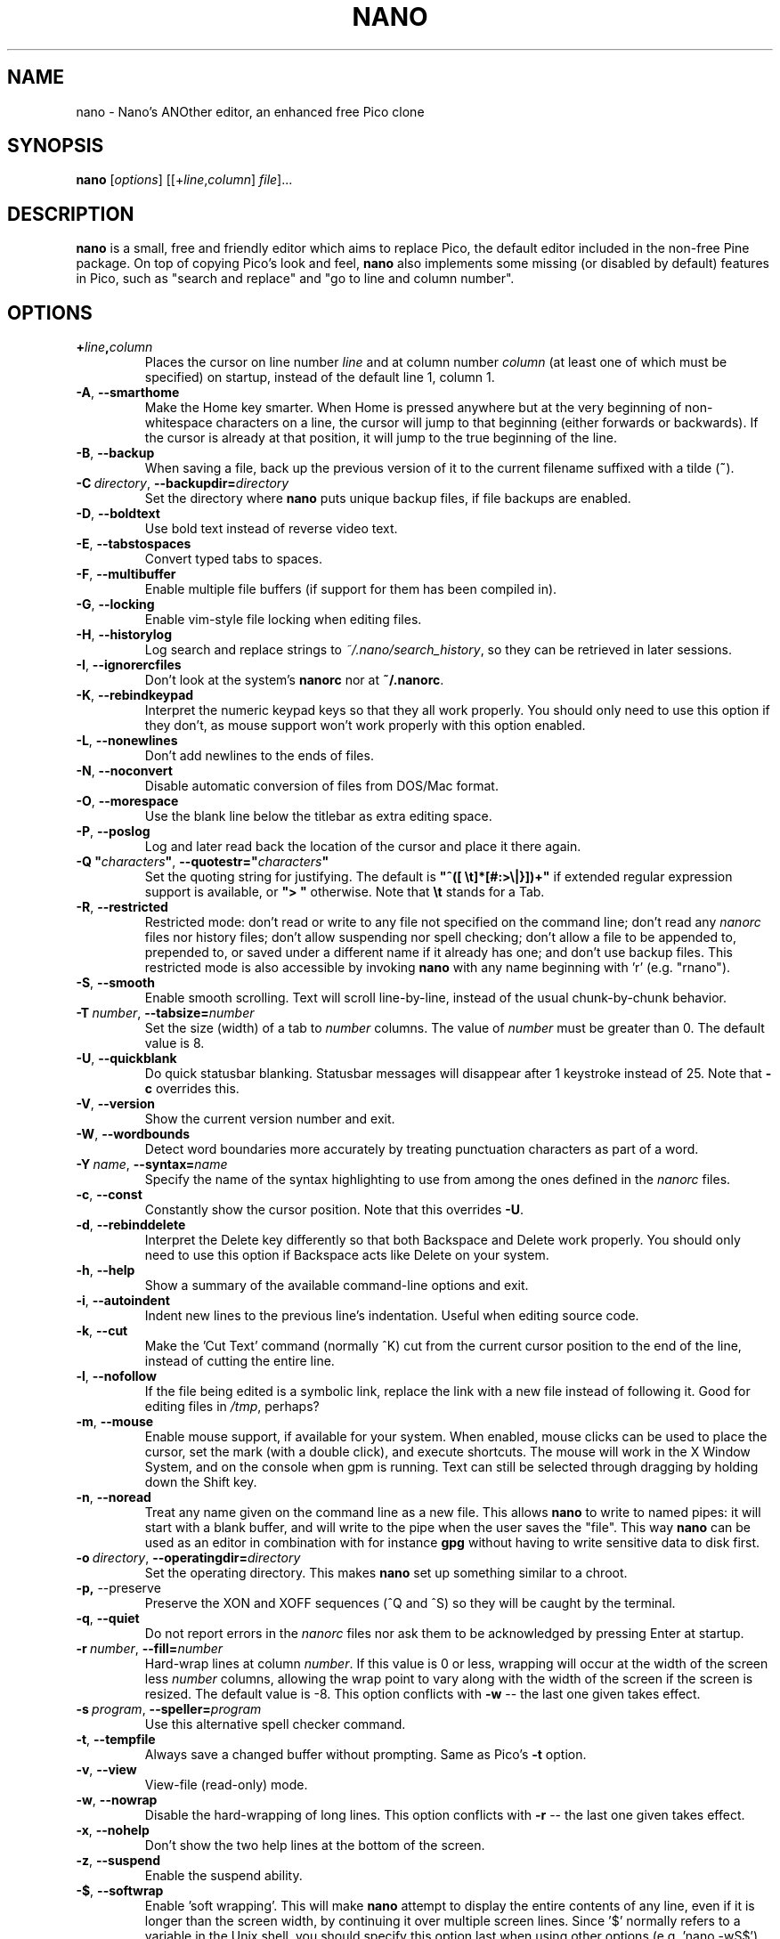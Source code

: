 .\" Hey, EMACS: -*- nroff -*-
.\" $Id$
.\"
.\" Copyright (C) 1999, 2000, 2001, 2002, 2003, 2004, 2005, 2006, 2007,
.\" 2009, 2010, 2013, 2014 Free Software Foundation, Inc.
.\"
.\" This document is dual-licensed.  You may distribute and/or modify it
.\" under the terms of either of the following licenses:
.\"
.\" * The GNU General Public License, as published by the Free Software
.\"   Foundation, version 3 or (at your option) any later version.  You
.\"   should have received a copy of the GNU General Public License
.\"   along with this program.  If not, see
.\"   <http://www.gnu.org/licenses/>.
.\"
.\" * The GNU Free Documentation License, as published by the Free
.\"   Software Foundation, version 1.2 or (at your option) any later
.\"   version, with no Invariant Sections, no Front-Cover Texts, and no
.\"   Back-Cover Texts.  You should have received a copy of the GNU Free
.\"   Documentation License along with this program.  If not, see
.\"   <http://www.gnu.org/licenses/>.
.\"
.TH NANO 1 "version 2.3.7" "August 2014"
.\" Please adjust this date whenever revising the manpage.
.\"

.SH NAME
nano \- Nano's ANOther editor, an enhanced free Pico clone

.SH SYNOPSIS
.B nano
.RI [ options "] [[+" line , column "]\ " file "]..."

.SH DESCRIPTION
\fBnano\fP is a small, free and friendly editor which aims to replace
Pico, the default editor included in the non-free Pine package.  On
top of copying Pico's look and feel, \fBnano\fP also implements some
missing (or disabled by default) features in Pico, such as "search and
replace" and "go to line and column number".

.SH OPTIONS
.TP
.B +\fIline\fP,\fIcolumn\fP
Places the cursor on line number \fIline\fP and at column number \fIcolumn\fP
(at least one of which must be specified) on startup, instead of the
default line 1, column 1.
.TP
.BR \-A , " \-\-smarthome"
Make the Home key smarter.  When Home is pressed anywhere but at the
very beginning of non-whitespace characters on a line, the cursor will
jump to that beginning (either forwards or backwards).  If the cursor is
already at that position, it will jump to the true beginning of the
line.
.TP
.BR \-B , " \-\-backup"
When saving a file, back up the previous version of it to the current
filename suffixed with a tilde (\fB~\fP).
.TP
.BR \-C\ \fIdirectory\fR , " \-\-backupdir=" \fIdirectory
Set the directory where \fBnano\fP puts unique backup files, if file
backups are enabled.
.TP
.BR \-D , " \-\-boldtext"
Use bold text instead of reverse video text.
.TP
.BR \-E , " \-\-tabstospaces"
Convert typed tabs to spaces.
.TP
.BR \-F , " \-\-multibuffer"
Enable multiple file buffers (if support for them has been compiled in).
.TP
.BR \-G , " \-\-locking"
Enable vim-style file locking when editing files.
.TP
.BR \-H , " \-\-historylog"
Log search and replace strings to \fI~/.nano/search_history\fP, so they can be
retrieved in later sessions.
.TP
.BR \-I , " \-\-ignorercfiles"
Don't look at the system's \fBnanorc\fP nor at \fB~/.nanorc\fP.
.TP
.BR \-K  , " \-\-rebindkeypad"
Interpret the numeric keypad keys so that they all work properly.  You
should only need to use this option if they don't, as mouse support
won't work properly with this option enabled.
.TP
.BR \-L , " \-\-nonewlines"
Don't add newlines to the ends of files.
.TP
.BR \-N , " \-\-noconvert"
Disable automatic conversion of files from DOS/Mac format.
.TP
.BR \-O , " \-\-morespace"
Use the blank line below the titlebar as extra editing space.
.TP
.BR \-P , " \-\-poslog"
Log and later read back the location of the cursor and place it there
again.
.TP
.BR "\-Q ""\fIcharacters\fB""" , " \-\-quotestr=""" \fIcharacters\fR """
Set the quoting string for justifying.  The default is
\fB"^([\ \\t]*[#:>\\|}])+"\fP if extended regular expression support is
available, or \fB">\ "\fP otherwise.  Note that \fB\\t\fP stands for a
Tab.
.TP
.BR \-R , " \-\-restricted"
Restricted mode: don't read or write to any file not specified on the
command line; don't read any \fInanorc\fP files nor history files;
don't allow suspending nor spell checking;
don't allow a file to be appended to, prepended to, or saved under a
different name if it already has one; and don't use backup files.
This restricted mode is also accessible by invoking \fBnano\fP
with any name beginning with 'r' (e.g. "rnano").
.TP
.BR \-S , " \-\-smooth"
Enable smooth scrolling.  Text will scroll line-by-line, instead of the
usual chunk-by-chunk behavior.
.TP
.BR \-T\ \fInumber\fR , " \-\-tabsize=" \fInumber
Set the size (width) of a tab to \fInumber\fP columns.  The value of
\fInumber\fP must be greater than 0.  The default value is 8.
.TP
.BR \-U , " \-\-quickblank"
Do quick statusbar blanking.  Statusbar messages will disappear after 1
keystroke instead of 25.  Note that \fB\-c\fP overrides this.
.TP
.BR \-V , " \-\-version"
Show the current version number and exit.
.TP
.BR \-W , " \-\-wordbounds"
Detect word boundaries more accurately by treating punctuation
characters as part of a word.
.TP
.BR \-Y\ \fIname\fR , " \-\-syntax=" \fIname
Specify the name of the syntax highlighting to use from among the ones
defined in the \fInanorc\fP files.
.TP
.BR \-c , " \-\-const"
Constantly show the cursor position.  Note that this overrides \fB\-U\fP.
.TP
.BR \-d , " \-\-rebinddelete"
Interpret the Delete key differently so that both Backspace and Delete
work properly.  You should only need to use this option if Backspace
acts like Delete on your system.
.TP
.BR \-h , " \-\-help"
Show a summary of the available command-line options and exit.
.TP
.BR \-i , " \-\-autoindent"
Indent new lines to the previous line's indentation.  Useful when
editing source code.
.TP
.BR \-k , " \-\-cut"
Make the 'Cut Text' command (normally ^K) cut from the current cursor
position to the end of the line, instead of cutting the entire line.
.TP
.BR \-l , " \-\-nofollow"
If the file being edited is a symbolic link, replace the link with
a new file instead of following it.  Good for editing files in
\fI/tmp\fP, perhaps?
.TP
.BR \-m , " \-\-mouse"
Enable mouse support, if available for your system.  When enabled, mouse
clicks can be used to place the cursor, set the mark (with a double
click), and execute shortcuts.  The mouse will work in the X Window
System, and on the console when gpm is running.  Text can still be
selected through dragging by holding down the Shift key.
.TP
.BR \-n , " \-\-noread"
Treat any name given on the command line as a new file.  This allows
\fBnano\fR to write to named pipes: it will start with a blank buffer,
and will write to the pipe when the user saves the "file".  This way
\fBnano\fR can be used as an editor in combination with for instance
\fBgpg\fR without having to write sensitive data to disk first.
.TP
.BR \-o\ \fIdirectory\fR , " \-\-operatingdir=" \fIdirectory
Set the operating directory.  This makes \fBnano\fP set up something
similar to a chroot.
.TP
.BR \-p, " \-\-preserve"
Preserve the XON and XOFF sequences (^Q and ^S) so they will be caught
by the terminal.
.TP
.BR \-q , " \-\-quiet"
Do not report errors in the \fInanorc\fP files nor ask them to be
acknowledged by pressing Enter at startup.
.TP
.BR \-r\ \fInumber\fR , " \-\-fill=" \fInumber
Hard-wrap lines at column \fInumber\fP.  If this value is 0 or less, wrapping
will occur at the width of the screen less \fInumber\fP columns, allowing
the wrap point to vary along with the width of the screen if the screen
is resized.  The default value is \-8.  This option conflicts with
.B \-w
-- the last one given takes effect.
.TP
.BR \-s\ \fIprogram\fR , " \-\-speller=" \fIprogram
Use this alternative spell checker command.
.TP
.BR \-t , " \-\-tempfile"
Always save a changed buffer without prompting.  Same as Pico's \fB\-t\fP
option.
.TP
.BR \-v , " \-\-view"
View-file (read-only) mode.
.TP
.BR \-w , " \-\-nowrap"
Disable the hard-wrapping of long lines.  This option conflicts with
.B \-r
-- the last one given takes effect.
.TP
.BR \-x , " \-\-nohelp"
Don't show the two help lines at the bottom of the screen.
.TP
.BR \-z , " \-\-suspend"
Enable the suspend ability.
.TP
.BR \-$ , " \-\-softwrap"
Enable 'soft wrapping'.  This will make \fBnano\fP attempt to display the
entire contents of any line, even if it is longer than the screen width, by
continuing it over multiple screen lines.  Since
\&'$' normally refers to a variable in the Unix shell, you should specify
this option last when using other options (e.g.\& 'nano \-wS$') or pass it
separately (e.g.\& 'nano \-wS \-$').
.TP
.BR \-a , " \-b" , " \-e" , " \-f" , " \-g" , " \-j"
Ignored, for compatibility with Pico.

.SH INITIALIZATION FILE
\fBnano\fP will read initialization files in the following order:
the system's \fBnanorc\fP (if it exists), and then the user's
\fB~/.nanorc\fP (if it exists).  Please see
.BR nanorc (5)
for more information on the possible contents of those files.

.SH NOTES
If no alternative spell checker command is specified on the command
line nor in one of the \fInanorc\fP files, \fBnano\fP will check the
\fBSPELL\fP environment variable for one.

In some cases \fBnano\fP will try to dump the buffer into an emergency
file.  This will happen mainly if \fBnano\fP receives a SIGHUP or
SIGTERM or runs out of memory.  It will write the buffer into a file
named \fInano.save\fP if the buffer didn't have a name already, or will
add a ".save" suffix to the current filename.  If an emergency file with
that name already exists in the current directory, it will add ".save"
plus a number (e.g.\& ".save.1") to the current filename in order to make
it unique.  In multibuffer mode, \fBnano\fP will write all the open
buffers to their respective emergency files.

.SH BUGS
Please send any comments or bug reports to \fBnano@nano-editor.org\fP.

The \fBnano\fP mailing list is available from \fBnano-devel@gnu.org\fP.

To subscribe, email to \fBnano-devel-request@gnu.org\fP with a subject
of "subscribe".

.SH HOMEPAGE
http://www.nano-editor.org/

.SH SEE ALSO
.PD 0
.TP
\fBnanorc\fP(5)
.PP
\fI/usr/share/doc/nano/\fP (or equivalent on your system)

.SH AUTHOR
Chris Allegretta <chrisa@asty.org>, et al (see the files \fIAUTHORS\fP and
\fITHANKS\fP for details).  This manual page was originally written by
Jordi Mallach <jordi@gnu.org>, for the Debian system (but may be used by
others).
